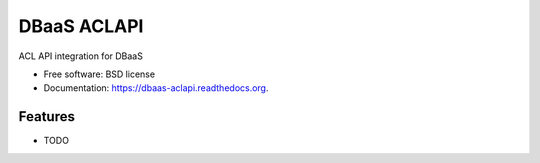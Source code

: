 ===============================
DBaaS ACLAPI
===============================

.. image:: https://badge.fury.io/py/dbaas-aclapi.png
    :target: http://badge.fury.io/py/dbaas-aclapi

.. image:: https://travis-ci.org/felippemr/dbaas-aclapi.png?branch=master
        :target: https://travis-ci.org/felippemr/dbaas-aclapi

.. image:: https://pypip.in/d/dbaas-aclapi/badge.png
        :target: https://pypi.python.org/pypi/dbaas-aclapi


ACL API integration for DBaaS

* Free software: BSD license
* Documentation: https://dbaas-aclapi.readthedocs.org.

Features
--------

* TODO